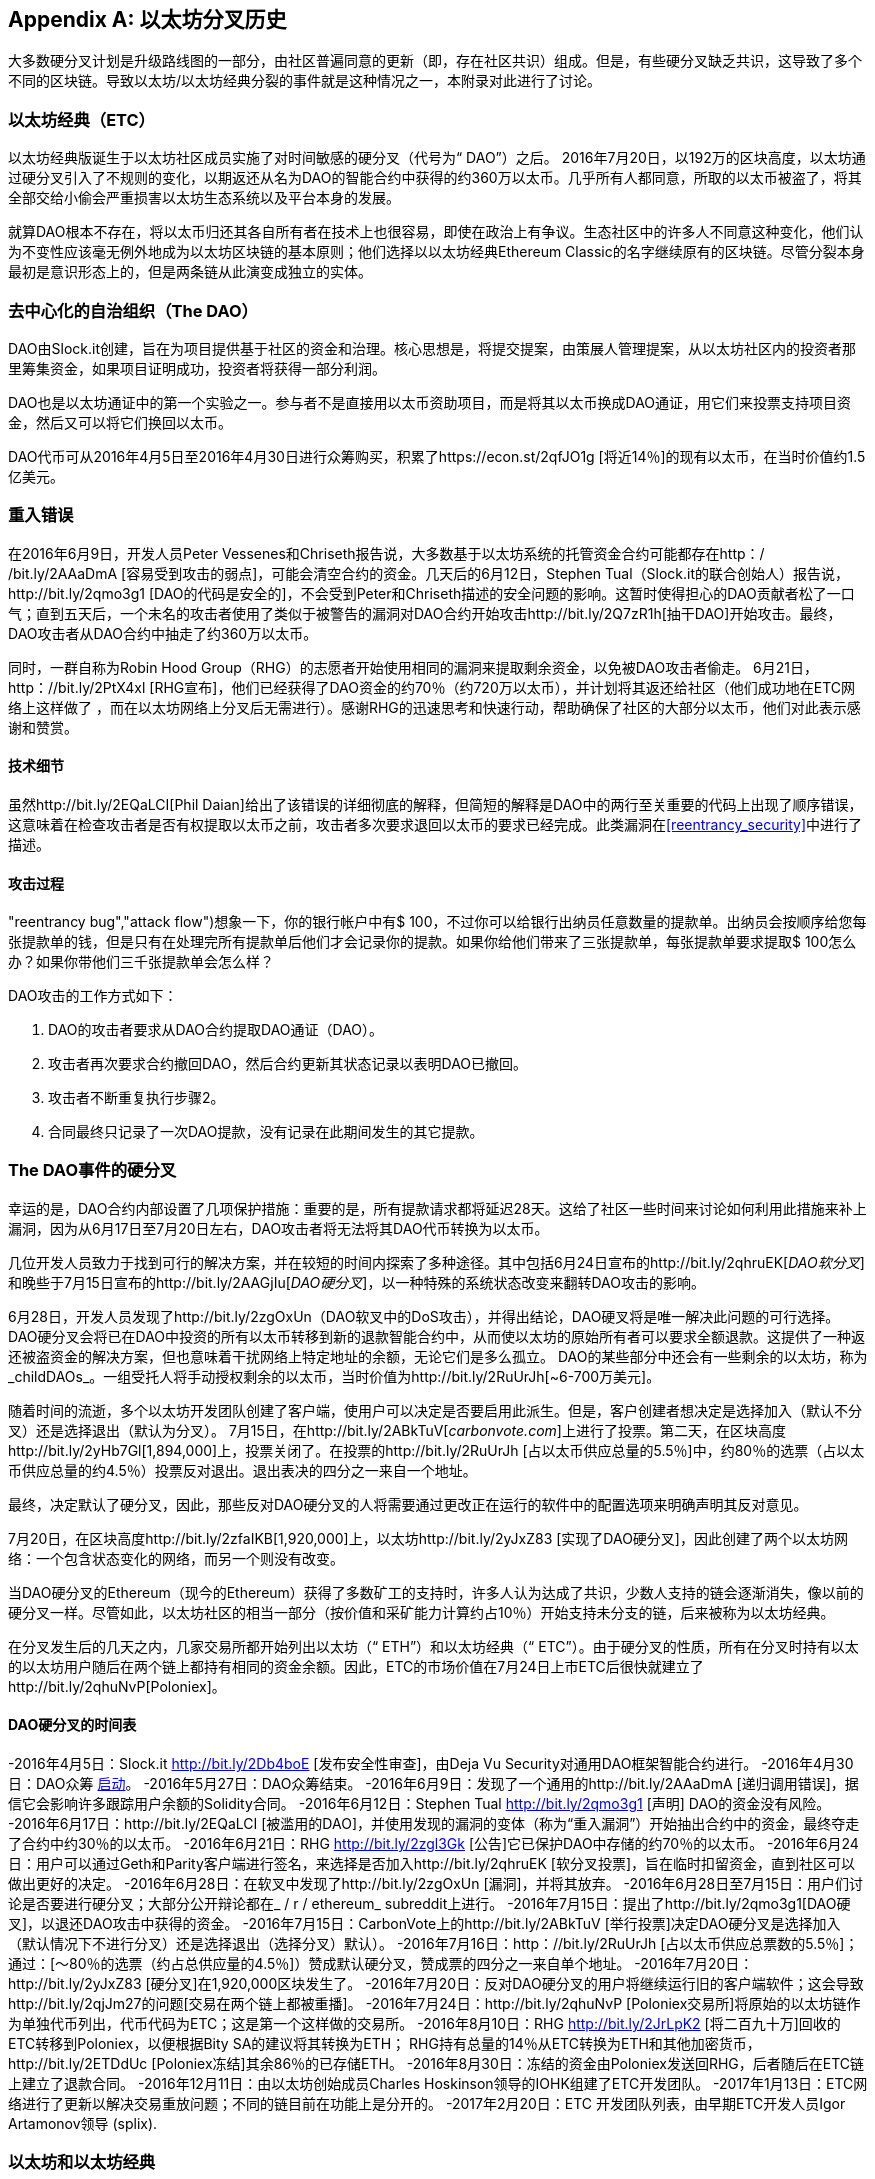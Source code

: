 [appendix]
[[ethereum_fork_history]]
== 以太坊分叉历史
((("Ethereum (generally)","fork history", id="ix_appdx-forks-history-asciidoc0", range="startofrange")))((("forks", seealso="hard forks", id="ix_appdx-forks-history-asciidoc1", range="startofrange")))((("hard forks", id="ix_appdx-forks-history-asciidoc2", range="startofrange")))大多数硬分叉计划是升级路线图的一部分，由社区普遍同意的更新（即，存在社区共识）组成。但是，有些硬分叉缺乏共识，这导致了多个不同的区块链。导致以太坊/以太坊经典分裂的事件就是这种情况之一，本附录对此进行了讨论。

[[etc_origin]]
=== 以太坊经典（ETC）
((("DAO (Decentralized Autonomous Organization)","and Ethereum Classic origins")))((("Ethereum Classic (ETC)","origins")))((("forks","ETC")))以太坊经典版诞生于以太坊社区成员实施了对时间敏感的硬分叉（代号为“ DAO”）之后。 2016年7月20日，以192万的区块高度，以太坊通过硬分叉引入了不规则的变化，以期返还从名为DAO的智能合约中获得的约360万以太币。几乎所有人都同意，所取的以太币被盗了，将其全部交给小偷会严重损害以太坊生态系统以及平台本身的发展。

就算DAO根本不存在，将以太币归还其各自所有者在技术上也很容易，即使在政治上有争议。生态社区中的许多人不同意这种变化，他们认为不变性应该毫无例外地成为以太坊区块链的基本原则；他们选择以以太坊经典Ethereum Classic的名字继续原有的区块链。尽管分裂本身最初是意识形态上的，但是两条链从此演变成独立的实体。

[[dao_origin]]
=== 去中心化的自治组织（The DAO）

((("DAO (Decentralized Autonomous Organization)","about")))((("forks","DAO")))((("DAO (Decentralized Autonomous Organization)", id="ix_appdx-forks-history-asciidoc3", range="startofrange")))DAO由Slock.it创建，旨在为项目提供基于社区的资金和治理。核心思想是，将提交提案，由策展人管理提案，从以太坊社区内的投资者那里筹集资金，如果项目证明成功，投资者将获得一部分利润。

DAO也是以太坊通证中的第一个实验之一。参与者不是直接用以太币资助项目，而是将其以太币换成DAO通证，用它们来投票支持项目资金，然后又可以将它们换回以太币。

DAO代币可从2016年4月5日至2016年4月30日进行众筹购买，积累了https://econ.st/2qfJO1g [将近14％]的现有以太币，在当时价值约1.5亿美元。

[[dao_reentrancy_bug]]
=== 重入错误

((("forks","reentrancy bug")))((("reentrancy bug")))在2016年6月9日，开发人员Peter Vessenes和Chriseth报告说，大多数基于以太坊系统的托管资金合约可能都存在http：/ /bit.ly/2AAaDmA [容易受到攻击的弱点]，可能会清空合约的资金。几天后的6月12日，Stephen Tual（Slock.it的联合创始人）报告说，http://bit.ly/2qmo3g1 [DAO的代码是安全的]，不会受到Peter和Chriseth描述的安全问题的影响。这暂时使得担心的DAO贡献者松了一口气；直到五天后，一个未名的攻击者使用了类似于被警告的漏洞对DAO合约开始攻击http://bit.ly/2Q7zR1h[抽干DAO]开始攻击。最终，DAO攻击者从DAO合约中抽走了约360万以太币。

同时，一群自称为Robin Hood Group（RHG）的志愿者开始使用相同的漏洞来提取剩余资金，以免被DAO攻击者偷走。 6月21日，http：//bit.ly/2PtX4xl [RHG宣布]，他们已经获得了DAO资金的约70％（约720万以太币），并计划将其返还给社区（他们成功地在ETC网络上这样做了 ，而在以太坊网络上分叉后无需进行）。感谢RHG的迅速思考和快速行动，帮助确保了社区的大部分以太币，他们对此表示感谢和赞赏。

[[dao_reentrancy_bug_technicals]]
==== 技术细节
((("reentrancy bug","technical details")))虽然http://bit.ly/2EQaLCI[Phil Daian]给出了该错误的详细彻底的解释，但简短的解释是DAO中的两行至关重要的代码上出现了顺序错误，这意味着在检查攻击者是否有权提取以太币之前，攻击者多次要求退回以太币的要求已经完成。此类漏洞在<<reentrancy_security>>中进行了描述。

[[dao_reentrancy_bug_attack_flow]]
==== 攻击过程
(("reentrancy bug","attack flow")))想象一下，你的银行帐户中有$ 100，不过你可以给银行出纳员任意数量的提款单。出纳员会按顺序给您每张提款单的钱，但是只有在处理完所有提款单后他们才会记录你的提款。如果你给他们带来了三张提款单，每张提款单要求提取$ 100怎么办？如果你带他们三千张提款单会怎么样？

DAO攻击的工作方式如下：

1. DAO的攻击者要求从DAO合约提取DAO通证（DAO）。
2. 攻击者再次要求合约撤回DAO，然后合约更新其状态记录以表明DAO已撤回。
3. 攻击者不断重复执行步骤2。
4. 合同最终只记录了一次DAO提款，没有记录在此期间发生的其它提款。

[[dao_hard_fork]]
=== The DAO事件的硬分叉
((("DAO (Decentralized Autonomous Organization)","hard fork", id="ix_appdx-forks-history-asciidoc4", range="startofrange")))((("forks","DAO", id="ix_appdx-forks-history-asciidoc5", range="startofrange")))((("hard forks", id="ix_appdx-forks-history-asciidoc6", range="startofrange")))幸运的是，DAO合约内部设置了几项保护措施：重要的是，所有提款请求都将延迟28天。这给了社区一些时间来讨论如何利用此措施来补上漏洞，因为从6月17日至7月20日左右，DAO攻击者将无法将其DAO代币转换为以太币。

几位开发人员致力于找到可行的解决方案，并在较短的时间内探索了多种途径。其中包括6月24日宣布的http://bit.ly/2qhruEK[_DAO软分叉_]和晚些于7月15日宣布的http://bit.ly/2AAGjIu[_DAO硬分叉_]，以一种特殊的系统状态改变来翻转DAO攻击的影响。

6月28日，开发人员发现了http://bit.ly/2zgOxUn（DAO软叉中的DoS攻击），并得出结论，DAO硬叉将是唯一解决此问题的可行选择。 DAO硬分叉会将已在DAO中投资的所有以太币转移到新的退款智能合约中，从而使以太坊的原始所有者可以要求全额退款。这提供了一种返还被盗资金的解决方案，但也意味着干扰网络上特定地址的余额，无论它们是多么孤立。 DAO的某些部分中还会有一些剩余的以太坊，称为_childDAOs_。一组受托人将手动授权剩余的以太币，当时价值为http://bit.ly/2RuUrJh[~6-700万美元]。

随着时间的流逝，多个以太坊开发团队创建了客户端，使用户可以决定是否要启用此派生。但是，客户创建者想决定是选择加入（默认不分叉）还是选择退出（默认为分叉）。 7月15日，在http://bit.ly/2ABkTuV[_carbonvote.com_]上进行了投票。第二天，在区块高度http://bit.ly/2yHb7Gl[1,894,000]上，投票关闭了。在投票的http://bit.ly/2RuUrJh [占以太币供应总量的5.5％]中，约80％的选票（占以太币供应总量的约4.5％）投票反对退出。退出表决的四分之一来自一个地址。

最终，决定默认了硬分叉，因此，那些反对DAO硬分叉的人将需要通过更改正在运行的软件中的配置选项来明确声明其反对意见。

7月20日，在区块高度http://bit.ly/2zfaIKB[1,920,000]上，以太坊http://bit.ly/2yJxZ83 [实现了DAO硬分叉]，因此创建了两个以太坊网络：一个包含状态变化的网络，而另一个则没有改变。

((("Ethereum Classic (ETC)","origins")))当DAO硬分叉的Ethereum（现今的Ethereum）获得了多数矿工的支持时，许多人认为达成了共识，少数人支持的链会逐渐消失，像以前的硬分叉一样。尽管如此，以太坊社区的相当一部分（按价值和采矿能力计算约占10％）开始支持未分支的链，后来被称为以太坊经典。

在分叉发生后的几天之内，几家交易所都开始列出以太坊（“ ETH”）和以太坊经典（“ ETC”）。由于硬分叉的性质，所有在分叉时持有以太的以太坊用户随后在两个链上都持有相同的资金余额。因此，ETC的市场价值在7月24日上市ETC后很快就建立了http://bit.ly/2qhuNvP[Poloniex]。

[[dao_hard_fork_timeline]]
==== DAO硬分叉的时间表

-2016年4月5日：Slock.it http://bit.ly/2Db4boE [发布安全性审查]，由Deja Vu Security对通用DAO框架智能合约进行。
-2016年4月30日：DAO众筹 http://bit.ly/2qhwhpI[启动]。
-2016年5月27日：DAO众筹结束。
-2016年6月9日：发现了一个通用的http://bit.ly/2AAaDmA [递归调用错误]，据信它会影响许多跟踪用户余额的Solidity合同。
-2016年6月12日：Stephen Tual http://bit.ly/2qmo3g1 [声明] DAO的资金没有风险。
-2016年6月17日：http://bit.ly/2EQaLCI [被滥用的DAO]，并使用发现的漏洞的变体（称为“重入漏洞”）开始抽出合约中的资金，最终夺走了合约中约30％的以太币。
-2016年6月21日：RHG http://bit.ly/2zgl3Gk [公告]它已保护DAO中存储的约70％的以太币。
-2016年6月24日：用户可以通过Geth和Parity客户端进行签名，来选择是否加入http://bit.ly/2qhruEK [软分叉投票]，旨在临时扣留资金，直到社区可以做出更好的决定。
-2016年6月28日：在软叉中发现了http://bit.ly/2zgOxUn [漏洞]，并将其放弃。
-2016年6月28日至7月15日：用户们讨论是否要进行硬分叉；大部分公开辩论都在_ / r / ethereum_ subreddit上进行。
-2016年7月15日：提出了http://bit.ly/2qmo3g1[DAO硬叉]，以退还DAO攻击中获得的资金。
-2016年7月15日：CarbonVote上的http://bit.ly/2ABkTuV [举行投票]决定DAO硬分叉是选择加入（默认情况下不进行分叉）还是选择退出（选择分叉）默认）。
-2016年7月16日：http：//bit.ly/2RuUrJh [占以太币供应总票数的5.5％]；通过：[〜80％的选票（约占总供应量的4.5％]）赞成默认硬分叉，赞成票的四分之一来自单个地址。
-2016年7月20日：http://bit.ly/2yJxZ83 [硬分叉]在1,920,000区块发生了。
-2016年7月20日：反对DAO硬分叉的用户将继续运行旧的客户端软件；这会导致http://bit.ly/2qjJm27的问题[交易在两个链上都被重播]。
-2016年7月24日：http://bit.ly/2qhuNvP [Poloniex交易所]将原始的以太坊链作为单独代币列出，代币代码为ETC；这是第一个这样做的交易所。
-2016年8月10日：RHG http://bit.ly/2JrLpK2 [将二百九十万]回收的ETC转移到Poloniex，以便根据Bity SA的建议将其转换为ETH； RHG持有总量的14％从ETC转换为ETH和其他加密货币，http://bit.ly/2ETDdUc [Poloniex冻结]其余86％的已存储ETH。
-2016年8月30日：冻结的资金由Poloniex发送回RHG，后者随后在ETC链上建立了退款合同。
-2016年12月11日：由以太坊创始成员Charles Hoskinson领导的IOHK组建了ETC开发团队。
-2017年1月13日：ETC网络进行了更新以解决交易重放问题；不同的链目前在功能上是分开的。
-2017年2月20日：ETC 开发团队列表，由早期ETC开发人员Igor Artamonov领导(((range="endofrange", startref="ix_appdx-forks-history-asciidoc6"))) (splix).(((range="endofrange", startref="ix_appdx-forks-history-asciidoc5")))(((range="endofrange", startref="ix_appdx-forks-history-asciidoc4")))(((range="endofrange", startref="ix_appdx-forks-history-asciidoc3")))

[[eth_etc_differences]]
=== 以太坊和以太坊经典

((("Ethereum (generally)","Ethereum Classic compared to")))((("Ethereum Classic (ETC)","Ethereum compared to")))((("forks","ETC")))((("forks","Ethereum and Ethereum Classic split")))虽然最初的分叉由DAO问题为中心引起，但以太坊和以太坊经典这两个网络现在是独立的项目，尽管大多数开发仍由DAO完成。以太坊社区，只需移植到以太坊经典代码库即可。尽管如此，所有差异仍在不断发展，并且范围太广，无法涵盖在本附录中。但是，值得注意的是，这些区块链在核心发展和社区结构方面确实存在很大差异。接下来讨论一些技术差异。


[[eth_etc_differences_evm]]
==== 虚拟机 EVM
((("EVM OPCODES")))在大多数情况下（在撰写本文时），这两个网络保持高度兼容：为一个链生成的合同代码可以按预期在另一个链上运行；但是EVM操作码有一些细微差异（请参阅EIP链接：http://bit.ly/2yIajkF[140]，链接：http://bit.ly/2qhKz9Y[145]和链接：http://bit .ly/2SxsrFR[214]）。

[[eth_etc_differences_core_development]]
==== 核心网络开发
作为开放项目，区块链平台通常具有许多用户和贡献者。但是，由于开发此类软件所需的专业技能和知识，核心网络的开发（即，运行网络的代码的开发）通常由一个专家小组完成。在以太坊的开发上，这项工作由以太坊基金会和志愿者完成。在以太坊经典上，这是由ETCDEV，IOHK和志愿者完成的。

[[ethereum_forks]]
=== 其他著名的以太坊分叉

((("Ellaism")))https://ellaism.org/about/ [Ellaism]是一个基于以太坊的网络，旨在专门使用PoW来保护区块链。它没有预挖矿，也没有强制性的开发商费用，所有支持和开发都是社区免费捐赠的。它的开发人员认为，这使他们成为“最诚实的纯以太坊项目之一”，并且“对于认真的开发人员，教育者和发烧友来说，这是一个非常有趣的平台。 Ellaism是一个纯粹的智能合约平台。其目标是创建一个既公平又值得信赖的智能合约平台。”该平台的宗旨如下：

____
* 对协议的所有更改和升级都应努力维护和加强这些《Ellaism原则》。
* 货币政策：2.8亿枚货币。
* 无审查：没有人可以能够阻止有效的交易被确认。
作为开放项目，区块链平台通常具有许多用户和贡献者。但是，由于开发此类软件所需的专业技能和知识，核心网络的开发（即，运行网络的代码的开发）通常由一个专家小组完成。在以太坊的开发上，这项工作由以太坊基金会和志愿者完成。在以太坊经典上，这是由ETCDEV，IOHK和志愿者完成的。
* 无限准入：任何专门的网络防护都不应阻止任何人成为网络的一部分（用户，节点，矿工等）。
* 假名：不要求拥有任何ID，使用Ellaism。
* 可替代：所有货币都是平等的，应同等使用。
* 不可逆转的交易：已确认的区块应当像刻在石头上一样确定。区块链的历史应该是无法改变的。
* 无争议的硬分叉：未经整个社区的一致同意，切勿进行硬分叉。仅在必要时打破现有共识。
* 许多功能升级无需硬分叉即可完成，例如提高EVM的性能。
____

以太坊上也出现了其他几个分支。从某种意义上说，它们是直接从先前存在的以太坊网络中分离出来的，其中有些是硬分叉。其他则是软件分支：它们使用以太坊的客户端/节点软件，但运行完全独立的网络，而没有与以太坊共享任何历史记录。在以太坊的整个生命周期中可能会有更多的分叉。

还有其他一些声称是以太坊分叉的项目，但实际上是基于ERC20代币并在以太坊网络上运行的。((("airdrops")))((("EMOD (Ethereum Modification)")))((("ETHB (EtherBTC)")))((("EtherBTC (ETHB)")))((("Ethereum Modification (EMOD)")))这两个例子是EtherBTC（ETHB）和以太坊修改（EMOD）。这些不是传统意义上的分叉，某些情况可以称为“空投”。

以下是一些较著名的分支的简要概述：

-((("Expanse")))_ Expanse_是以太坊区块链中第一个获得关注的分支。它是在2015年9月7日通过比特币谈话论坛宣布的。实际的分叉发生在一周后的2015年9月14日，区块高度为800,000。它最初由Christopher Franko和James Clayton创立。他们明确要创建一个以“身份，治理，慈善，商业和公平”为愿景的高级链。
-((("ETF (EthereumFog)")))((("EthereumFog (ETF)")))_ EthereumFog_（ETF）于2017年12月14日推出，并以4,730,660的区块高度分叉。该项目的既定目标是通过专注于雾计算和分散存储来开发“世界分布式雾计算”。关于这实际上需要做什么的信息仍然很少。
-_EtherZero_（ETZ）(("EtherZero (ETZ)")))于2018年1月19日发布，区块高度为4,936,270。它的显著创新是引入了主节点体系结构，并取消了智能合约的交易费用，从而使DApp的种类更加广泛。以太坊社区的一些著名项目，如MyEtherWallet和MetaMask对此提出了一些批评，因为项目对开发过程缺乏清晰的解释，并存在一些网络钓鱼的可能性。
-((("EtherInc (ETI)")))((("ETI (EtherInc)")))_ EtherInc_（ETI）于2018年2月13日启动，区块高度为5,078,585，重点是建立分散式的组织。项目宣布的目标包括减少出块时间，增加矿工奖励，取消叔块奖励并为可开采以太币设定上限。 EtherInc使用与以太坊相同的私钥，并实现了重播保护以保护原始未分叉链上的以太币。(((range="endofrange", startref="ix_appdx-forks-history-asciidoc2")))(((range="endofrange", startref="ix_appdx-forks-history-asciidoc1")))(((range="endofrange", startref="ix_appdx-forks-history-asciidoc0")))
